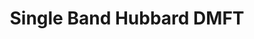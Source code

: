 #+TITLE: Single Band Hubbard DMFT

#+BEGIN_SRC ipython :session singleband :exports results
  import dmft.plot.hf_single_site as ps

  ps.show_conv(54., 3.)
  giw, gtau, tau, w_n, setu = ps.get_giw('SB_PM_B54.0/U3.0', range(14, 20))
#+END_SRC
